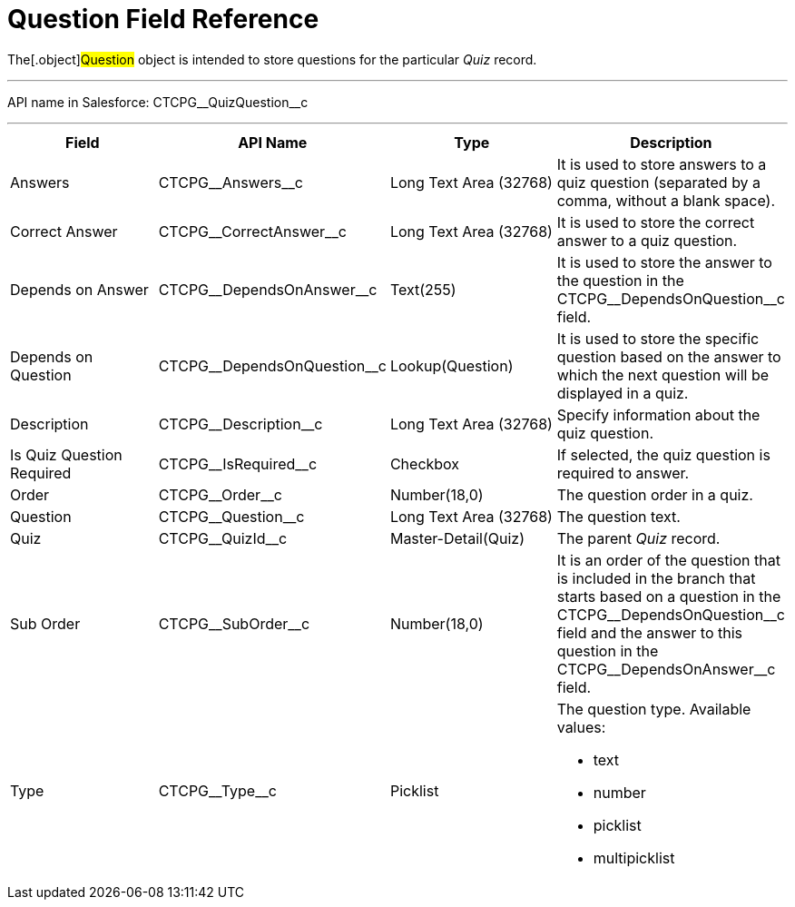 = Question Field Reference

The[.object]#Question# object is intended to store questions
for the particular _Quiz_ record.

'''''

API name in Salesforce: CTCPG\__QuizQuestion__c

'''''

[width="100%",cols="25%,25%,25%,25%",]
|===
|*Field* |*API Name* |*Type* |*Description*

|Answers |CTCPG\__Answers__c |Long Text Area (32768)   |It is
used to store answers to a quiz question (separated by a comma, without
a blank space).

|Correct Answer |CTCPG\__CorrectAnswer__c |Long Text Area
(32768)     |It is used to store the correct answer to a quiz
question.

|Depends on Answer  |CTCPG\__DependsOnAnswer__c |Text(255)
|It is used to store the answer to the question in
the CTCPG\__DependsOnQuestion__c field.

|Depends on Question |CTCPG\__DependsOnQuestion__c
|Lookup(Question) |It is used to store the specific question based on
the answer to which the next question will be displayed in a quiz.

|Description  |CTCPG\__Description__c |Long Text Area
(32768) |Specify information about the quiz question.

|Is Quiz Question Required |CTCPG\__IsRequired__c
|Checkbox  |If selected, the quiz question is required to answer.

|Order |CTCPG\__Order__c  |Number(18,0) |The question order
in a quiz.

|Question |CTCPG\__Question__c   |Long Text Area (32768)
    |The question text.

|Quiz |CTCPG\__QuizId__c |Master-Detail(Quiz)      |The
parent _Quiz_ record.

|Sub Order |CTCPG\__SubOrder__c |Number(18,0) |It is an order
of the question that is included in the branch that starts based on a
question in the CTCPG\__DependsOnQuestion__c field and the answer
to this question in the CTCPG\__DependsOnAnswer__c field.

|Type |CTCPG\__Type__c |Picklist a|
The question type. Available values:

* text
* number
* picklist
* multipicklist

|===
